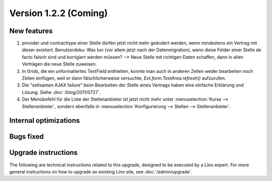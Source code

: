 Version 1.2.2 (Coming)
======================

New features
------------

#.  provider und contracttype einer Stelle dürfen jetzt nicht mehr geändert werden, 
    wenn mindestens ein Vertrag mit dieser existiert.     
    Benutzerdoku: Was tun (vor allem jetzt nach der Datenmigration), 
    wenn diese Felder einer Stelle de facto falsch sind und korrigiert 
    werden müssen?
    --> Neue Stelle mit richtigen Daten schaffen, 
    dann in allen Verträgen die neue Stelle zuweisen.
    
#.  In Grids, die ein unformatiertes TextField enthielten, konnte man 
    auch in anderen Zellen weder bearbeiten noch Zeilen einfügen, 
    weil er dann fälschlicherweise versuchte, 
    `Ext.form.TextArea.refresh()` aufzurufen.
    
#.  Die "seltsamen AJAX failure" beim Bearbeiten der Stelle eines Vertrags
    haben eine einfache Erklärung und Lösung. 
    Siehe :doc:`/blog/2011/0727`.
    
#.  Der Menübefehl für die Liste der Stellenanbieter ist jetzt nicht mehr unter 
    :menuselection:`Kurse --> Stellenanbieter`, 
    sondern ebenfalls in :menuselection:`Konfigurierung --> Stellen --> Stellenanbieter`.


Internal optimizations
----------------------


Bugs fixed
----------

Upgrade instructions
--------------------

The following are technical instructions related to this 
upgrade, designed to be executed by a Lino expert.
For more general instructions on how to upgrade an existing 
Lino site, see :doc:`/admin/upgrade`.

